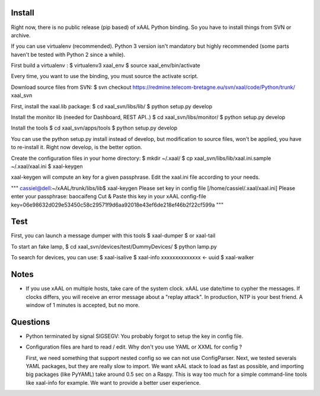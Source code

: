 
Install
~~~~~~~
Right now, there is no public release (pip based) of xAAL Python binding. So
you have to install things from SVN or archive.

If you can use virtualenv (recommended). Python 3 version isn't mandatory but
highly recommended (some parts haven't be tested with Python 2 since a while).

First build a virtualenv :
$ virtualenv3 xaal_env
$ source xaal_env/bin/activate

Every time, you want to use the binding, you must source the activate script.

Download source files from SVN:
$ svn checkout https://redmine.telecom-bretagne.eu/svn/xaal/code/Python/trunk/ xaal_svn

First, install the xaal.lib package:
$ cd xaal_svn/libs/lib/
$ python setup.py develop

Install the monitor lib (needed for Dashboard, REST API..)
$ cd xaal_svn/libs/monitor/
$ python setup.py develop

Install the tools
$ cd xaal_svn/apps/tools
$ python setup.py develop

You can use the python setup.py install instead of develop, but modification
to source files, won't be applied, you have to re-install it. Right now develop,
is the better option. 

Create the configuration files in your home directory:
$ mkdir ~/.xaal/
$ cp xaal_svn/libs/lib/xaal.ini.sample ~/.xaal/xaal.ini
$ xaal-keygen

xaal-keygen will compute an key for a given passphrase. Edit the xaal.ini
file according to your needs.

"""
cassiel@dell:~/xAAL/trunk/libs/lib$ xaal-keygen
Please set key in config file [/home/cassiel/.xaal/xaal.ini]
Please enter your passphrase: baocaifeng
Cut & Paste this key in your xAAL config-file
key=06e98632d029e53450c58c29571f9d6aa92018e43ef6de218ef46b2f22cf599a
"""

Test
~~~~
First, you can launch a message dumper with this tools
$ xaal-dumper
$ or xaal-tail 

To start an fake lamp,
$ cd xaal_svn/devices/test/DummyDevices/
$ python lamp.py

To search for devices, you can use:
$ xaal-isalive
$ xaal-info xxxxxxxxxxxxxx <- uuid
$ xaal-walker 


Notes
~~~~~
- If you use xAAL on multiple hosts, take care of the system clock. xAAL use
  date/time to cypher the messages. If clocks differs, you will receive an error
  message about a "replay attack". In production, NTP is your best friend. A window
  of 1 minutes is accepted, but no more. 


Questions
~~~~~~~~~
- Python terminated by signal SIGSEGV: You probably forgot to setup the key in
  config file.

- Configuration files are hard to read / edit. Why don't you use YAML or XXML
  for config ?

  First, we need something that support nested config so we can
  not use ConfigParser. Next, we tested severals YAML packages, but they are
  really slow to import. We want xAAL stack to load as fast as possible, and
  importing big packages (like PyYAML) take around 0.5 sec on a Raspy. This
  is way too much for a simple command-line tools like xaal-info for example.
  We want to provide a better user experience.
  
